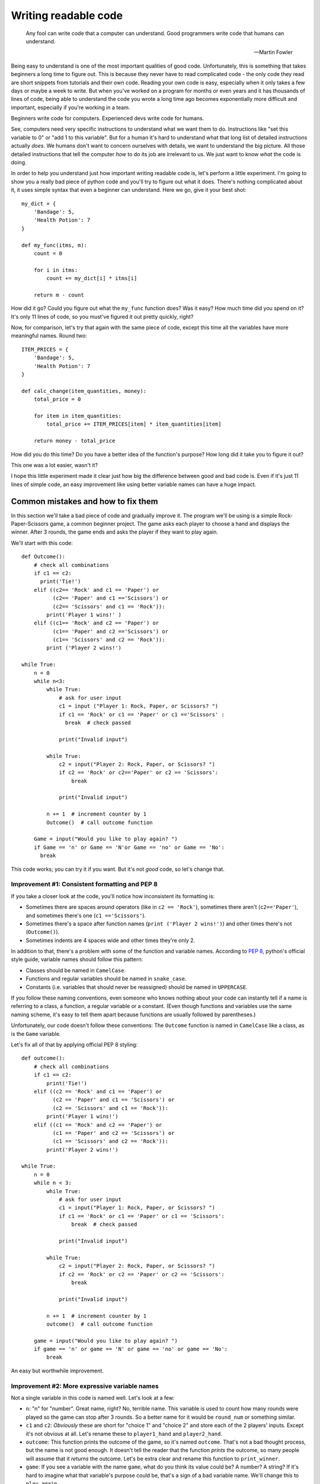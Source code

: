 
***********************
Writing readable code
***********************

.. epigraph::

   Any fool can write code that a computer can understand. Good programmers write code that humans can understand.

   -- Martin Fowler

Being easy to understand is one of the most important qualities of good code. Unfortunately, this is something that takes beginners a long time to figure out. This is because they never have to read complicated code - the only code they read are short snippets from tutorials and their own code. Reading your own code is easy, especially when it only takes a few days or maybe a week to write. But when you've worked on a program for months or even years and it has thousands of lines of code, being able to understand the code you wrote a long time ago becomes exponentially more difficult and important, especially if you're working in a team.

Beginners write code for computers. Experienced devs write code for humans.

See, computers need very specific instructions to understand what we want them to do. Instructions like "set this variable to 0" or "add 1 to this variable". But for a human it's hard to understand what that long list of detailed instructions actually *does*. We humans don't want to concern ourselves with details, we want to understand the big picture. All those detailed instructions that tell the computer *how* to do its job are irrelevant to us. We just want to know *what* the code is doing.

In order to help you understand just how important writing readable code is, let's perform a little experiment. I'm going to show you a really bad piece of python code and you'll try to figure out what it does. There's nothing complicated about it, it uses simple syntax that even a beginner can understand. Here we go, give it your best shot::

    my_dict = {
        'Bandage': 5,
        'Health Potion': 7
    }

    def my_func(itms, m):
        count = 0

        for i in itms:
            count += my_dict[i] * itms[i]

        return m - count

How did it go? Could you figure out what the ``my_func`` function does? Was it easy? How much time did you spend on it? It's only 11 lines of code, so you must've figured it out pretty quickly, right?

Now, for comparison, let's try that again with the same piece of code, except this time all the variables have more meaningful names. Round two::

    ITEM_PRICES = {
        'Bandage': 5,
        'Health Potion': 7
    }

    def calc_change(item_quantities, money):
        total_price = 0

        for item in item_quantities:
            total_price += ITEM_PRICES[item] * item_quantities[item]

        return money - total_price

How did you do this time? Do you have a better idea of the function's purpose? How long did it take you to figure it out?

This one was a lot easier, wasn't it?

I hope this little experiment made it clear just how big the difference between good and bad code is. Even if it's just 11 lines of simple code, an easy improvement like using better variable names can have a huge impact.

Common mistakes and how to fix them
===================================

In this section we'll take a bad piece of code and gradually improve it. The program we'll be using is a simple Rock-Paper-Scissors game, a common beginner project. The game asks each player to choose a hand and displays the winner. After 3 rounds, the game ends and asks the player if they want to play again.

We'll start with this code::

    def Outcome():
        # check all combinations
        if c1 == c2:
          print('Tie!')
        elif ((c2== 'Rock' and c1 == 'Paper') or
              (c2== 'Paper' and c1 =='Scissors') or
              (c2== 'Scissors' and c1 == 'Rock')):
            print('Player 1 wins!' )
        elif ((c1== 'Rock' and c2 == 'Paper') or
              (c1== 'Paper' and c2 =='Scissors') or
              (c1== 'Scissors' and c2 == 'Rock')):
            print ('Player 2 wins!')

    while True:
        n = 0
        while n<3:
            while True:
                # ask for user input
                c1 = input ("Player 1: Rock, Paper, or Scissors? ")
                if c1 == 'Rock' or c1 == 'Paper' or c1 =='Scissors' :
                  break  # check passed

                print("Invalid input")

            while True:
                c2 = input("Player 2: Rock, Paper, or Scissors? ")
                if c2 == 'Rock' or c2=='Paper' or c2 == 'Scissors':
                    break

                print("Invalid input")

            n += 1  # increment counter by 1
            Outcome()  # call outcome function

        Game = input("Would you like to play again? ")
        if Game == 'n' or Game == 'N'or Game == 'no' or Game == 'No':
          break

This code works; you can try it if you want. But it's not *good* code, so let's change that.

Improvement #1: Consistent formatting and PEP 8
~~~~~~~~~~~~~~~~~~~~~~~~~~~~~~~~~~~~~~~~~~~~~~~

If you take a closer look at the code, you'll notice how inconsistent its formatting is:

* Sometimes there are spaces around operators (like in ``c2 == 'Rock'``), sometimes there aren't (``c2=='Paper'``), and sometimes there's one (``c1 =='Scissors'``).
* Sometimes there's a space after function names (``print ('Player 2 wins!')``) and other times there's not (``Outcome()``).
* Sometimes indents are 4 spaces wide and other times they're only 2.

In addition to that, there's a problem with some of the function and variable names. According to :pep:`8`, python's official style guide, variable names should follow this pattern:

* Classes should be named in ``CamelCase``.
* Functions and regular variables should be named in ``snake_case``.
* Constants (i.e. variables that should never be reassigned) should be named in ``UPPERCASE``.

If you follow these naming conventions, even someone who knows nothing about your code can instantly tell if a name is referring to a class, a function, a regular variable or a constant. (Even though functions and variables use the same naming scheme, it's easy to tell them apart because functions are usually followed by parentheses.)

Unfortunately, our code doesn't follow these conventions: The ``Outcome`` function is named in ``CamelCase`` like a class, as is the ``Game`` variable.

Let's fix all of that by applying official PEP 8 styling::

    def outcome():
        # check all combinations
        if c1 == c2:
            print('Tie!')
        elif ((c2 == 'Rock' and c1 == 'Paper') or
              (c2 == 'Paper' and c1 == 'Scissors') or
              (c2 == 'Scissors' and c1 == 'Rock')):
            print('Player 1 wins!')
        elif ((c1 == 'Rock' and c2 == 'Paper') or
              (c1 == 'Paper' and c2 == 'Scissors') or
              (c1 == 'Scissors' and c2 == 'Rock')):
            print('Player 2 wins!')

    while True:
        n = 0
        while n < 3:
            while True:
                # ask for user input
                c1 = input("Player 1: Rock, Paper, or Scissors? ")
                if c1 == 'Rock' or c1 == 'Paper' or c1 == 'Scissors':
                    break  # check passed

                print("Invalid input")

            while True:
                c2 = input("Player 2: Rock, Paper, or Scissors? ")
                if c2 == 'Rock' or c2 == 'Paper' or c2 == 'Scissors':
                    break

                print("Invalid input")

            n += 1  # increment counter by 1
            outcome()  # call outcome function

        game = input("Would you like to play again? ")
        if game == 'n' or game == 'N' or game == 'no' or game == 'No':
            break

An easy but worthwhile improvement.

Improvement #2: More expressive variable names
~~~~~~~~~~~~~~~~~~~~~~~~~~~~~~~~~~~~~~~~~~~~~~

Not a single variable in this code is named well. Let's look at a few:

* ``n``: "n" for "number". Great name, right? No, terrible name. This variable is used to count how many rounds were played so the game can stop after 3 rounds. So a better name for it would be ``round_num`` or something similar.
* ``c1`` and ``c2``: *Obviously* these are short for "choice 1" and "choice 2" and store each of the 2 players' inputs. Except it's not obvious at all. Let's rename these to ``player1_hand`` and ``player2_hand``.
* ``outcome``: This function prints the outcome of the game, so it's named ``outcome``. That's not a bad thought process, but the name is not good enough. It doesn't tell the reader that the function *prints* the outcome, so many people will assume that it *returns* the outcome. Let's be extra clear and rename this function to ``print_winner``.
* ``game``: If you see a variable with the name ``game``, what do you think its value could be? A number? A string? If it's hard to imagine what that variable's purpose could be, that's a sign of a bad variable name. We'll change this to ``play_again``.

Our code now looks like this::

    def print_winner():
        # check all combinations
        if player1_hand == player2_hand:
            print('Tie!')
        elif ((player2_hand == 'Rock' and player1_hand == 'Paper') or
              (player2_hand == 'Paper' and player1_hand == 'Scissors') or
              (player2_hand == 'Scissors' and player1_hand == 'Rock')):
            print('Player 1 wins!')
        elif ((player1_hand == 'Rock' and player2_hand == 'Paper') or
              (player1_hand == 'Paper' and player2_hand == 'Scissors') or
              (player1_hand == 'Scissors' and player2_hand == 'Rock')):
            print('Player 2 wins!')

    while True:
        round_num = 0
        while round_num < 3:
            while True:
                # ask for user input
                player1_hand = input("Player 1: Rock, Paper, or Scissors? ")
                if (player1_hand == 'Rock' or
                    player1_hand == 'Paper' or
                    player1_hand == 'Scissors'):
                    break  # check passed

                print("Invalid input")

            while True:
                player2_hand = input("Player 2: Rock, Paper, or Scissors? ")
                if (player2_hand == 'Rock' or
                    player2_hand == 'Paper' or
                    player2_hand == 'Scissors'):
                    break

                print("Invalid input")

            round_num += 1  # increment round counter by 1
            print_winner()  # call print_winner function

        play_again = input("Would you like to play again? ")
        if (play_again == 'n' or play_again == 'N' or
            play_again == 'no' or play_again == 'No'):
            break

Slowly but surely our code is improving.

Improvement #3: Eliminate duplicate code
~~~~~~~~~~~~~~~~~~~~~~~~~~~~~~~~~~~~~~~~~~~~~~

If you take a look at the code that asks both players to input Rock, Paper, or Scissors, you'll notice that it contains two very similar ``while True:`` loops. The only difference between the two loops is the name of the player ("Player 1" vs "Player 2") and the variable where they store the user input (``player1_hand`` vs ``player2_hand``).

Writing the same (or very similar) code more than once is almost never a good idea. If you ever have to make changes to this code, you have to make the same change twice. It makes your code harder to read, too. People might assume that there's a significant difference between the two loops, because why would you write two loops that do the same thing? They'll expect the 2nd loop to be different and try to find that difference, only to realize that both loops are actually equivalent. Your code creates certain expectations in the person reading it, and the more often those expectations turn out to be wrong, the more effort it takes for that person to understand your code.

So let's do everyone a favor and get rid of the duplicated code. One of the best ways to eliminate duplicate code is to use functions. Instead of writing the code twice, we'll wrap it in a function and call the function twice.

This is our code now::

    def input_player_hand(player_name):
        while True:
            # ask for user input
            hand = input(player_name + ": Rock, Paper, or Scissors? ")
            if hand == 'Rock' or hand == 'Paper' or hand == 'Scissors':
                return hand  # check passed

            print("Invalid input")

    def print_winner():
        # check all combinations
        if player1_hand == player2_hand:
            print('Tie!')
        elif ((player2_hand == 'Rock' and player1_hand == 'Paper') or
              (player2_hand == 'Paper' and player1_hand == 'Scissors') or
              (player2_hand == 'Scissors' and player1_hand == 'Rock')):
            print('Player 1 wins!')
        elif ((player1_hand == 'Rock' and player2_hand == 'Paper') or
              (player1_hand == 'Paper' and player2_hand == 'Scissors') or
              (player1_hand == 'Scissors' and player2_hand == 'Rock')):
            print('Player 2 wins!')

    while True:
        round_num = 0
        while round_num < 3:
            player1_hand = input_player_hand('Player 1')
            player2_hand = input_player_hand('Player 2')

            round_num += 1  # increment round counter by 1
            print_winner()  # call print_winner function

        play_again = input("Would you like to play again? ")
        if (play_again == 'n' or play_again == 'N' or
            play_again == 'no' or play_again == 'No'):
            break

Look at that difference! The code is so much shorter and cleaner!

Improvement #4: Replace global variables with function parameters
~~~~~~~~~~~~~~~~~~~~~~~~~~~~~~~~~~~~~~~~~~~~~~~~~~~~~~~~~~~~~~~~~

Unlike the ``print_winner`` function, the ``input_player_hand`` we just added accepts a parameter. Why is that? Is it because ``print_winner`` doesn't need input? That can't be it, because ``print_winner`` needs ``player1_hand`` and ``player2_hand`` as input. Maybe it uses global variables because those two variables already exist, whereas there is no global ``player_name`` variable that ``input_player_name`` could use. That makes sense, right?

Well, it does make sense, but using global variables as input for a function is still a bad idea. The problem with using global variables in a function is that it's hard to see which global variables the function depends on. If someone wants to find out how to pass input to the ``print_winner`` function, they have to read the whole function and look for global variables. That's the only way to find out that it accepts input through ``player1_hand`` and ``player2_hand``. Compared to that, figuring out how to pass input to the ``input_player_hand`` function is trivial - you can immediately see that it needs a ``player_name`` argument.

Readable code is code that clearly communicates its purpose to the reader. Function parameters do that. Global variables don't. So let's get rid of them.

::

    def input_player_hand(player_name):
        while True:
            # ask for user input
            hand = input(player_name + ": Rock, Paper, or Scissors? ")
            if hand == 'Rock' or hand == 'Paper' or hand == 'Scissors':
                return hand  # check passed

            print("Invalid input")

    def print_winner(player1_hand, player2_hand):
        # check all combinations
        if player1_hand == player2_hand:
            print('Tie!')
        elif ((player2_hand == 'Rock' and player1_hand == 'Paper') or
              (player2_hand == 'Paper' and player1_hand == 'Scissors') or
              (player2_hand == 'Scissors' and player1_hand == 'Rock')):
            print('Player 1 wins!')
        elif ((player1_hand == 'Rock' and player2_hand == 'Paper') or
              (player1_hand == 'Paper' and player2_hand == 'Scissors') or
              (player1_hand == 'Scissors' and player2_hand == 'Rock')):
            print('Player 2 wins!')

    while True:
        round_num = 0
        while round_num < 3:
            player1_hand = input_player_hand('Player 1')
            player2_hand = input_player_hand('Player 2')

            round_num += 1  # increment round counter by 1
            # call print_winner function
            print_winner(player1_hand, player2_hand)

        play_again = input("Would you like to play again? ")
        if (play_again == 'n' or play_again == 'N' or
            play_again == 'no' or play_again == 'No'):
            break

A tiny, yet huge improvement. Global variables often lead to spagetthi code, especially in larger programs.

Improvement #5: Use more functions
~~~~~~~~~~~~~~~~~~~~~~~~~~~~~~~~~~~~~~~~~~~~~~

As it turns out, functions have lots of good qualities:

1. The code in a function can be easily reused by calling the function.
2. Functions have names, which help us humans understand what the code in the function does.
3. Short code is easier to understand than long code, so splitting the program into shorter functions makes it easier to comprehend.

This 3rd point is a very important one. Humans have short attention spans. Reading 50 lines of code and remembering all the stuff that happens - for example, keeping track of all the variables and their values - is *hard*. Reading 5 blocks with 10 lines each tends to be much easier, as long as each of those 5 blocks has a clear purpose. And a short block with a clear purpose is exactly what a function should be.

So how can we split our program into functions that are short and easy to understand? Well, let's think about the flow of our game. In order, this is everything that happens:

1. Each player chooses a hand.
2. The winner of the round is displayed.
3. Everything that happened so far is repeated 3 times.
4. Once 3 rounds have been played, the user may restart the game.

We already have a function that asks a player to choose a hand. We also have a function that displays the winner of a round. What other functions could we create? Here are some ideas:

1. A function that plays one round of the game. (Ask each player for input and display the winner.)
2. A function that plays three rounds.
3. A function that asks the player if they want to restart.

Sounds like a plan. Here we go::

    def input_player_hand(player_name):
        while True:
            # ask for user input
            hand = input(player_name + ": Rock, Paper, or Scissors? ")
            if hand == 'Rock' or hand == 'Paper' or hand == 'Scissors':
                return hand  # check passed

            print("Invalid input")

    def print_winner(player1_hand, player2_hand):
        # check all combinations
        if player1_hand == player2_hand:
            print('Tie!')
        elif ((player2_hand == 'Rock' and player1_hand == 'Paper') or
              (player2_hand == 'Paper' and player1_hand == 'Scissors') or
              (player2_hand == 'Scissors' and player1_hand == 'Rock')):
            print('Player 1 wins!')
        elif ((player1_hand == 'Rock' and player2_hand == 'Paper') or
              (player1_hand == 'Paper' and player2_hand == 'Scissors') or
              (player1_hand == 'Scissors' and player2_hand == 'Rock')):
            print('Player 2 wins!')

    def play_round():
        player1_hand = input_player_hand('Player 1')
        player2_hand = input_player_hand('Player 2')
        
        # call print_winner function
        print_winner(player1_hand, player2_hand)

    def play_game():
        round_num = 0
        while round_num < 3:
            play_round()

            round_num += 1

    def play_games_forever():
        while True:
            play_game()

            play_again = input("Would you like to play again? ")
            if (play_again == 'n' or play_again == 'N' or
                play_again == 'no' or play_again == 'No'):
                breakak

    play_games_forever()

That's a lot more organized than before. The code we started with was a mess with a whopping 5 levels of indentation, but now we're down to 3. It's as `the Zen of Python <https://www.python.org/dev/peps/pep-0020/>`_ says: Flat is better than nested.

Improvement #6: Write useful comments
~~~~~~~~~~~~~~~~~~~~~~~~~~~~~~~~~~~~~

Let's take a look at the comments in the code and think about whether they add any useful information.

1. ::

      # ask for user input
      hand = input(player_name + ": Rock, Paper, or Scissors? ")
      
   Considering that there's an ``input()`` call in the very next line, this comment seems rather pointless. We can see that the code is asking for user input here, we don't need a comment to tell us that.

2. ::

      def print_winner(player1_hand, player2_hand):
          # check all combinations
          
   Well yeah, determining the winner is done by comparing the two players' hands. This comment hardly conveys any new information.
3. ::
        
      # call print_winner function
      print_winner(player1_hand, player2_hand)
    
   This one's even more useless than the others. We can *see* that function call, thank you very much.

None of these comments make the code easier to understand. They only state the obvious. Good comments should do (at least) one of four things:

1. Explain **how** the code is doing something, for example::

      # The stylesheets for the theme switcher are created in 3 steps:
      # 1. The available themes are loaded.
      # 2. The default theme is determined and removed from the list.
      # 3. The remaining themes are converted to CSS files.
2. Explain **why** the code is doing something, for example::

      # Because the create_theme_switcher_js function needs to read a
      # config value, we have to wait until the config has been processed
      # before we can call it.
      app.connect('config-parsed', create_theme_switcher_js)
3. Give background information about something, for example to inform other programmers that a specific edge case has been accounted for and will work correctly::

      # Register our javascript file.
      # Even though this file will only be created later, the build system
      # doesn't care - it'll happily insert a link to the script even
      # if the file doesn't exist (yet).
      app.add_js_file(theme_switcher_js)
4. Explain **what** a piece of code is doing. These are probably the worst kinds of comments - code should be self-explanatory if possible. Example::

      # This looks up a style by its id, then converts it to CSS
      style = sphinx.highlighting.PygmentsBridge.get_style(None, style_id)
      return pygments.HtmlFormatter(style=style).get_style_defs()

Our Rock-Paper-Scissors code is actually so simple that it doesn't need any comments at all. So instead of writing comments, we're going to add `docstrings <https://www.python.org/dev/peps/pep-0257/#what-is-a-docstring>`_ to all our functions. Docstrings are pretty similar to comments: They explain what the code is doing in a way that's easy for humans to understand.

::

    def input_player_hand(player_name):
        """
        Asks the player to input "Rock", "Paper", or "Scissors".
        This is repeated until valid input is received.
        Returns a string containing the user's input, capitalized.
        """
        
        while True:
            hand = input(player_name + ": Rock, Paper, or Scissors? ")
            if hand == 'Rock' or hand == 'Paper' or hand == 'Scissors':
                return hand

            print("Invalid input")

    def print_winner(player1_hand, player2_hand):
        """
        Takes two player hands as input and prints the winner (or "Tie").
        """
        
        if player1_hand == player2_hand:
            print('Tie!')
        elif ((player2_hand == 'Rock' and player1_hand == 'Paper') or
              (player2_hand == 'Paper' and player1_hand == 'Scissors') or
              (player2_hand == 'Scissors' and player1_hand == 'Rock')):
            print('Player 1 wins!')
        elif ((player1_hand == 'Rock' and player2_hand == 'Paper') or
              (player1_hand == 'Paper' and player2_hand == 'Scissors') or
              (player1_hand == 'Scissors' and player2_hand == 'Rock')):
            print('Player 2 wins!')

    def play_round():
        """
        Plays a single round of Rock-Paper-Scissors.
        Asks both players for input and prints the outcome of the round.
        """
    
        player1_hand = input_player_hand('Player 1')
        player2_hand = input_player_hand('Player 2')

        print_winner(player1_hand, player2_hand)

    def play_game():
        """
        Plays 3 rounds of Rock-Paper-Scissors.
        """
    
        round_num = 0
        while round_num < 3:
            play_round()

            round_num += 1

    def play_games_forever():
        """
        Plays 3 rounds of Rock-Paper-Scissors, then asks the user if
        they want to play again.
        """
        
        while True:
            play_game()

            play_again = input("Would you like to play again? ")
            if (play_again == 'n' or play_again == 'N' or
                play_again == 'no' or play_again == 'No'):
                break

    play_games_forever()


Improvement #7: Finishing touches
~~~~~~~~~~~~~~~~~~~~~~~~~~~~~~~~~~~~~

At this point we're pretty much done. All that's left are some minor improvements. Remember, readable code has to clearly communicate its purpose to the reader. This often works best if you're concise; being too wordy can be detrimental. There are still a few places in the code where we could communicate our intentions more clearly.

1. **Don't write** ``elif`` **when you mean** ``else``: In the ``print_winner`` function, there are 3 possible outcomes: A tie, player 1 wins, or player 2 wins. So if it's not a tie and player 1 didn't win, then the winner must be player 2. And yet, our code goes to the trouble of comparing both players' hands before it prints "Player 2 wins!" instead of just using an ``else:``.
2. **Be concise**: Like I said before, good code should avoid being too lengthy. Don't misunderstand, though: I'm not saying that you should make your code as short as possible. The goal is to end up with simple code, not to overwhelm the reader with information because the code is doing too many things at the same time. Many people end up overdoing it and compress code like this::
  
       max_len = max(len(list1), len(list2))
       padded_list1 = list1 + [1] * (max_len - len(list1))
       padded_list2 = list2 + [1] * (max_len - len(list2))
       result = [x * y for x, y in zip(padded_list1, padded_list2)]
  
   into horrible one-liners like this::
  
       result = [x * y for x, y in zip(list1 + [1] * (len(list2) - len(list1)), list2 + [1] * (len(list1) - len(list2)))]

   That's concise, sure, but it's also awfully hard to read. Making code shorter is only a good idea if the code remains simple.
   
   Fortunately for us, there are some simple ways to shorten our code:

   * All the ``play_game`` function does is to call another function 3 times. It's only 4 lines of code, but 3 of those lines are used for looping and counting to 3. We can do better than that - replacing the ``while`` loop with a ``for round_num in range(3):`` saves 2 lines of code. But then there's another improvement to make: Since the ``round_num`` variable is never used for anything, it's best to rename it to ``_`` (underscore), a name conventionally used for throwaway variables.
   * In ``play_games_forever`` we compare the ``play_again`` variable to 4 different strings. 2 of those strings are actually the same except with different capitalization. So we can shorten this code just by normalizing the case of the user input.
   * We always used a bunch of ``or`` clauses to compare a variable against multiple different values (e.g. in ``input_player_hand`` or ``play_games_forever``), but the same thing could be achieved by storing all valid values in a container like a list or a set and performing a membership test on that container. For example, instead of writing ``x == 1 or x == 2``, you can write ``x in {1, 2}``.

After making these last few changes, our code looks like this::

    def input_player_hand(player_name):
        """
        Asks the player to input "Rock", "Paper", or "Scissors".
        This is repeated until valid input is received.
        Returns a string containing the user's input, capitalized.
        """
        
        while True:
            hand = input(player_name + ": Rock, Paper, or Scissors? ")
            if hand in {'Rock', 'Paper', 'Scissors'}:
                return hand

            print("Invalid input")

    def print_winner(player1_hand, player2_hand):
        """
        Takes two player hands as input and prints the winner (or "Tie").
        """
        
        if player1_hand == player2_hand:
            print('Tie!')
        elif (player2_hand, player1_hand) in {('Rock', 'Paper'),
                                              ('Paper', 'Scissors'),
                                              ('Scissors', 'Rock')}:
            print('Player 1 wins!')
        else:
            print('Player 2 wins!')

    def play_round():
        """
        Plays a single round of Rock-Paper-Scissors.
        Asks both players for input and prints the outcome of the round.
        """
    
        player1_hand = input_player_hand('Player 1')
        player2_hand = input_player_hand('Player 2')

        print_winner(player1_hand, player2_hand)

    def play_game():
        """
        Plays 3 rounds of Rock-Paper-Scissors.
        """
    
        for _ in range(3):
            play_round()

    def play_games_forever():
        """
        Plays 3 rounds of Rock-Paper-Scissors, then asks the user if
        they want to play again.
        """
        
        while True:
            play_game()

            play_again = input("Would you like to play again? ")
            if play_again.lower() in {'n', 'no'}:
                break

    play_games_forever()

And just like that, we transformed messy spagetthi code into beautiful python.

Unfortunately I couldn't cram everything I wanted to address into this small Rock-Paper-Scissors game, so here's one more tip:

Improvement #8: Name your values
~~~~~~~~~~~~~~~~~~~~~~~~~~~~~~~~

We've already used functions to give chunks of code a name, but values are another thing that benefits from having a name. This is mostly relevant when you're working with data structures, like lists or dicts. Instead of repeatedly accessing an element by its index or key like this::

    def find_book_by_isbn(isbn):
        for book_id in books_by_id_dict:
            if books_by_id_dict[book_id]['ISBN'] == isbn:
                return books_by_id_dict[book_id]

You should assign it to a variable like this::

    def find_book_by_isbn(isbn):
        for book_id in books_by_id_dict:
            book = books_by_id_dict[book_id]
            
            if book['ISBN'] == isbn:
                return book

Conclusion
==========

There are many ways to improve the readability of your code. Individually, each is only a minor improvement - but they add up quickly. Keeping your code readable while you're trying to be productive and write code that just gets the job done is probably going to be difficult at first. You're going to get sloppy. That's normal, it happens to everyone. As always, the key to mastering writing readable code is practice. A lot of it. In fact, writing readable code is so difficult that not a single person will *ever* master it. Just keep going at it, and you'll never stop getting better at it.
